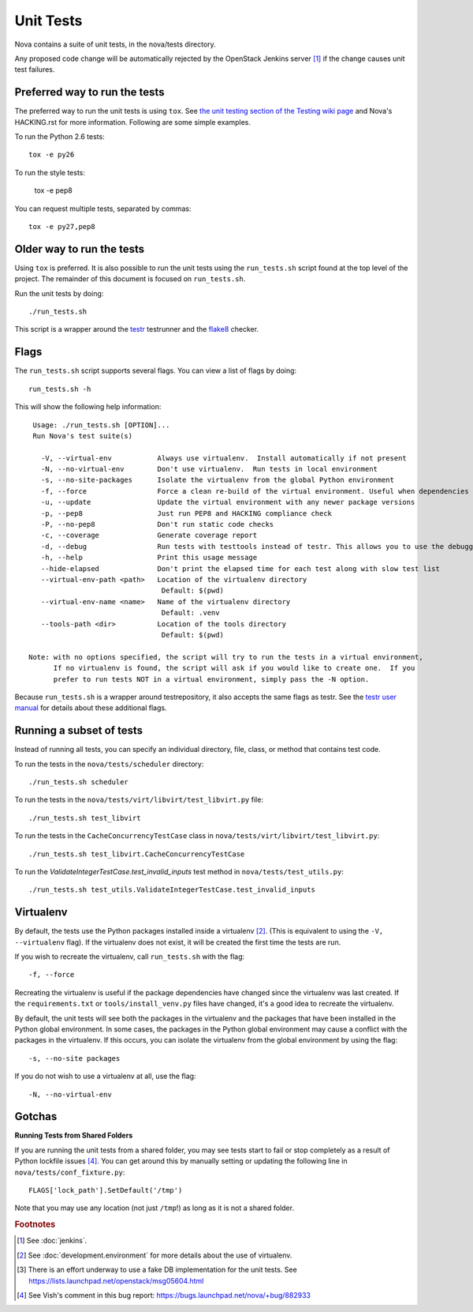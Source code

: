 Unit Tests
==========

Nova contains a suite of unit tests, in the nova/tests directory.

Any proposed code change will be automatically rejected by the OpenStack
Jenkins server [#f1]_ if the change causes unit test failures.

Preferred way to run the tests
------------------------------

The preferred way to run the unit tests is using ``tox``.  See `the
unit testing section of the Testing wiki page`_ and Nova's HACKING.rst
for more information.  Following are some simple examples.

To run the Python 2.6 tests::

    tox -e py26

To run the style tests:

    tox -e pep8

You can request multiple tests, separated by commas::

    tox -e py27,pep8

Older way to run the tests
--------------------------

Using ``tox`` is preferred.  It is also possible to run the unit tests
using the ``run_tests.sh`` script found at the top level of the
project.  The remainder of this document is focused on
``run_tests.sh``.

Run the unit tests by doing::

    ./run_tests.sh

This script is a wrapper around the `testr`_ testrunner and the `flake8`_ checker.

.. _the unit testing section of the Testing wiki page: https://wiki.openstack.org/wiki/Testing#Unit_Tests
.. _testr: https://code.launchpad.net/testrepository
.. _flake8: https://github.com/bmcustodio/flake8

Flags
-----

The ``run_tests.sh`` script supports several flags. You can view a list of
flags by doing::

    run_tests.sh -h

This will show the following help information::

    Usage: ./run_tests.sh [OPTION]...
    Run Nova's test suite(s)

      -V, --virtual-env           Always use virtualenv.  Install automatically if not present
      -N, --no-virtual-env        Don't use virtualenv.  Run tests in local environment
      -s, --no-site-packages      Isolate the virtualenv from the global Python environment
      -f, --force                 Force a clean re-build of the virtual environment. Useful when dependencies have been added.
      -u, --update                Update the virtual environment with any newer package versions
      -p, --pep8                  Just run PEP8 and HACKING compliance check
      -P, --no-pep8               Don't run static code checks
      -c, --coverage              Generate coverage report
      -d, --debug                 Run tests with testtools instead of testr. This allows you to use the debugger.
      -h, --help                  Print this usage message
      --hide-elapsed              Don't print the elapsed time for each test along with slow test list
      --virtual-env-path <path>   Location of the virtualenv directory
                                   Default: $(pwd)
      --virtual-env-name <name>   Name of the virtualenv directory
                                   Default: .venv
      --tools-path <dir>          Location of the tools directory
                                   Default: $(pwd)

   Note: with no options specified, the script will try to run the tests in a virtual environment,
         If no virtualenv is found, the script will ask if you would like to create one.  If you
         prefer to run tests NOT in a virtual environment, simply pass the -N option.

Because ``run_tests.sh`` is a wrapper around testrepository, it also accepts the same
flags as testr. See the `testr user manual`_ for details about
these additional flags.

.. _testr user manual: https://testrepository.readthedocs.org/en/latest/MANUAL.html

Running a subset of tests
-------------------------

Instead of running all tests, you can specify an individual directory, file,
class, or method that contains test code.

To run the tests in the ``nova/tests/scheduler`` directory::

    ./run_tests.sh scheduler

To run the tests in the ``nova/tests/virt/libvirt/test_libvirt.py`` file::

    ./run_tests.sh test_libvirt

To run the tests in the ``CacheConcurrencyTestCase`` class in
``nova/tests/virt/libvirt/test_libvirt.py``::

    ./run_tests.sh test_libvirt.CacheConcurrencyTestCase

To run the `ValidateIntegerTestCase.test_invalid_inputs` test method in
``nova/tests/test_utils.py``::

    ./run_tests.sh test_utils.ValidateIntegerTestCase.test_invalid_inputs

Virtualenv
----------

By default, the tests use the Python packages installed inside a
virtualenv [#f2]_. (This is equivalent to using the ``-V, --virtualenv`` flag).
If the virtualenv does not exist, it will be created the first time the tests are run.

If you wish to recreate the virtualenv, call ``run_tests.sh`` with the flag::

    -f, --force

Recreating the virtualenv is useful if the package dependencies have changed
since the virtualenv was last created. If the ``requirements.txt`` or
``tools/install_venv.py`` files have changed, it's a good idea to recreate the
virtualenv.

By default, the unit tests will see both the packages in the virtualenv and
the packages that have been installed in the Python global environment. In
some cases, the packages in the Python global environment may cause a conflict
with the packages in the virtualenv. If this occurs, you can isolate the
virtualenv from the global environment by using the flag::

    -s, --no-site packages

If you do not wish to use a virtualenv at all, use the flag::

    -N, --no-virtual-env

Gotchas
-------

**Running Tests from Shared Folders**

If you are running the unit tests from a shared folder, you may see tests start
to fail or stop completely as a result of Python lockfile issues [#f4]_. You
can get around this by manually setting or updating the following line in
``nova/tests/conf_fixture.py``::

    FLAGS['lock_path'].SetDefault('/tmp')

Note that you may use any location (not just ``/tmp``!) as long as it is not
a shared folder.

.. rubric:: Footnotes

.. [#f1] See :doc:`jenkins`.

.. [#f2] See :doc:`development.environment` for more details about the use of
   virtualenv.

.. [#f3] There is an effort underway to use a fake DB implementation for the
   unit tests. See https://lists.launchpad.net/openstack/msg05604.html

.. [#f4] See Vish's comment in this bug report: https://bugs.launchpad.net/nova/+bug/882933
